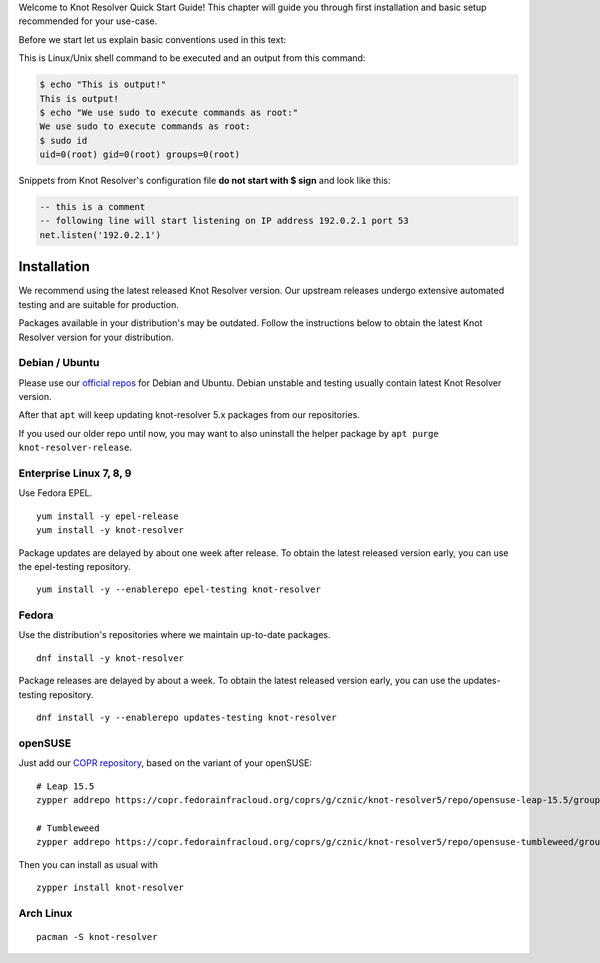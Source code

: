 .. SPDX-License-Identifier: GPL-3.0-or-later

.. _quickstart-intro:

Welcome to Knot Resolver Quick Start Guide! This chapter will guide you through first installation and basic setup recommended for your use-case.

Before we start let us explain basic conventions used in this text:

This is Linux/Unix shell command to be executed and an output from this command:

.. code-block:: bash

    $ echo "This is output!"
    This is output!
    $ echo "We use sudo to execute commands as root:"
    We use sudo to execute commands as root:
    $ sudo id
    uid=0(root) gid=0(root) groups=0(root)

Snippets from Knot Resolver's configuration file **do not start with $ sign** and look like this:

.. code-block:: lua

    -- this is a comment
    -- following line will start listening on IP address 192.0.2.1 port 53
    net.listen('192.0.2.1')


.. _quickstart-install:

************
Installation
************

We recommend using the latest released Knot Resolver version.
Our upstream releases undergo extensive automated testing and are suitable for production.

Packages available in your distribution's may be outdated.
Follow the instructions below to obtain the latest Knot Resolver version for your distribution.


Debian / Ubuntu
---------------

Please use our `official repos <https://pkg.labs.nic.cz/doc/?project=knot-resolver>`__
for Debian and Ubuntu.
Debian unstable and testing usually contain latest Knot Resolver version.

After that ``apt`` will keep updating knot-resolver 5.x packages from our repositories.

If you used our older repo until now, you may want to also uninstall the helper package
by ``apt purge knot-resolver-release``.

Enterprise Linux 7, 8, 9
------------------------

Use Fedora EPEL.

::

   yum install -y epel-release
   yum install -y knot-resolver

Package updates are delayed by about one week after release. To obtain the
latest released version early, you can use the epel-testing repository.

::

   yum install -y --enablerepo epel-testing knot-resolver

Fedora
------

Use the distribution's repositories where we maintain up-to-date packages.

::

   dnf install -y knot-resolver

Package releases are delayed by about a week. To obtain the latest released
version early, you can use the updates-testing repository.

::

   dnf install -y --enablerepo updates-testing knot-resolver

openSUSE
--------

Just add our `COPR repository <https://copr.fedorainfracloud.org/coprs/g/cznic/knot-resolver5>`__,
based on the variant of your openSUSE:
::

  # Leap 15.5
  zypper addrepo https://copr.fedorainfracloud.org/coprs/g/cznic/knot-resolver5/repo/opensuse-leap-15.5/group_cznic-knot-resolver5-opensuse-leap-15.5.repo

  # Tumbleweed
  zypper addrepo https://copr.fedorainfracloud.org/coprs/g/cznic/knot-resolver5/repo/opensuse-tumbleweed/group_cznic-knot-resolver5-opensuse-tumbleweed.repo

Then you can install as usual with
::

   zypper install knot-resolver

Arch Linux
----------

::

   pacman -S knot-resolver



